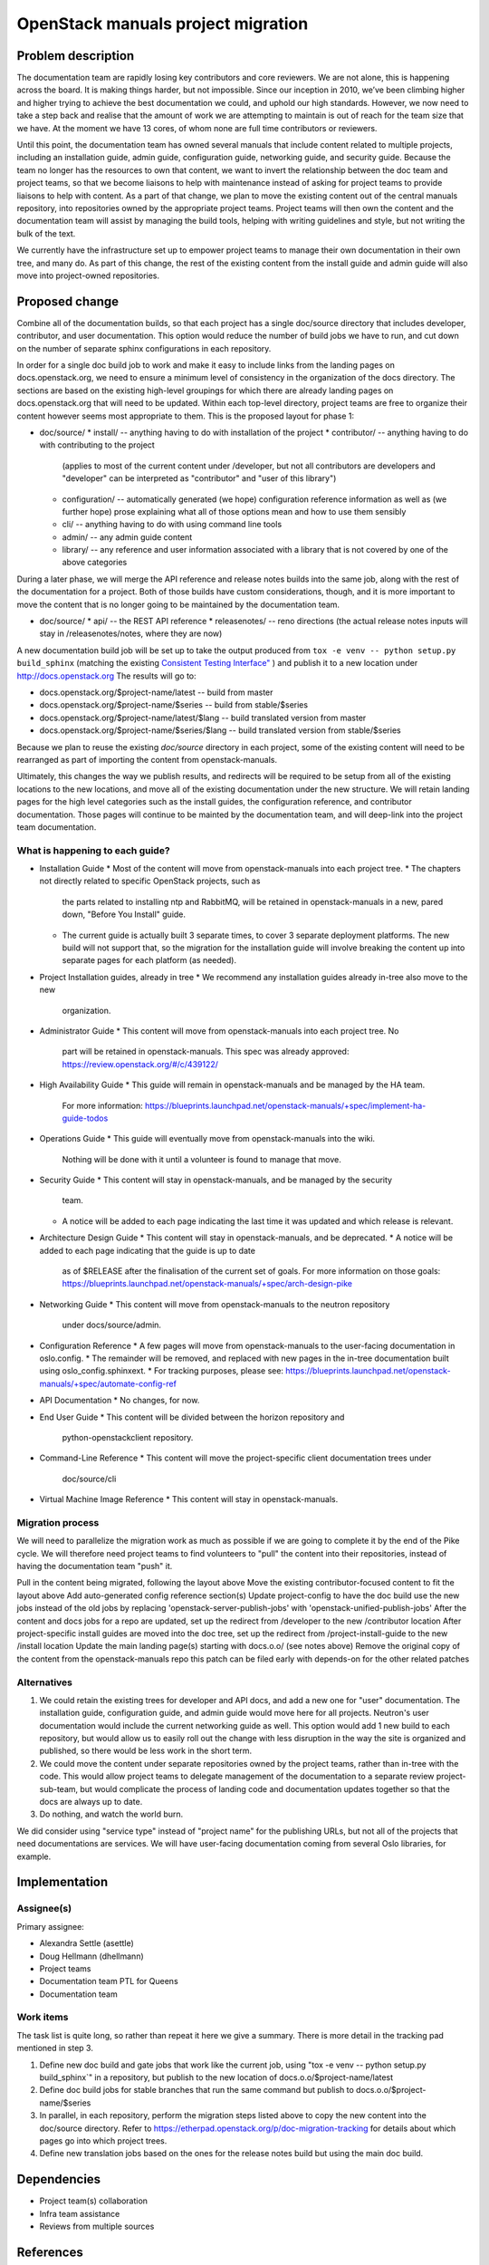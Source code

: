 ===================================
OpenStack manuals project migration
===================================

Problem description
~~~~~~~~~~~~~~~~~~~

The documentation team are rapidly losing key contributors and core reviewers. We are not alone, this is happening across the board. It is making things harder, but not impossible.
Since our inception in 2010, we’ve been climbing higher and higher trying to achieve the best documentation we could, and uphold our high standards. However, we now need to take a step back and realise that the amount of work we are attempting to maintain is out of reach for the team size that we have. At the moment we have 13 cores, of whom none are full time contributors or reviewers.

Until this point, the documentation team has owned several manuals that include content related to multiple projects, including an installation guide, admin guide, configuration guide, networking guide, and security guide. Because the team no longer has the resources to own that content, we want to invert the relationship between the doc team and project teams, so that we become liaisons to help with maintenance instead of asking for project teams to provide liaisons to help with content. As a part of that change, we plan to move the existing content out of the central manuals repository, into repositories owned by the appropriate project teams. Project teams will then own the content and the documentation team will assist by managing the build tools, helping with writing guidelines and style, but not writing the bulk of the text.

We currently have the infrastructure set up to empower project teams to manage their own documentation in their own tree, and many do. As part of this change, the rest of the existing content from the install guide and admin guide will also move into project-owned repositories.

Proposed change
~~~~~~~~~~~~~~~

Combine all of the documentation builds, so that each project has a single doc/source directory that includes developer, contributor, and user documentation. This option would reduce the number of build jobs we have to run, and cut down on the number of separate sphinx configurations in each repository.

In order for a single doc build job to work and make it easy to include links from the landing pages on docs.openstack.org, we need to ensure a minimum level of consistency in the organization of the docs directory. The sections are based on the existing high-level groupings for which there are already landing pages on docs.openstack.org that will need to be updated. Within each top-level directory, project teams are free to organize their content however seems most appropriate to them. This is the proposed layout for phase 1:

* doc/source/
  * install/ -- anything having to do with installation of the project
  * contributor/ -- anything having to do with contributing to the project
    (applies to most of the current content under /developer, but not all
    contributors are developers and "developer" can be interpreted as
    "contributor" and "user of this library")
  * configuration/ -- automatically generated (we hope) configuration reference
    information as well as (we further hope) prose explaining what all of those
    options mean and how to use them sensibly
  * cli/ -- anything having to do with using command line tools
  * admin/ -- any admin guide content
  * library/ -- any reference and user information associated with a library
    that is not covered by one of the above categories

During a later phase, we will merge the API reference and release notes builds into the same job, along with the rest of the documentation for a project. Both of those builds have custom considerations, though, and it is more important to move the content that is no longer going to be maintained by the documentation team.

* doc/source/
  * api/ -- the REST API reference
  * releasenotes/ -- reno directions (the actual release notes inputs will stay
  in /releasenotes/notes, where they are now)

A new documentation build job will be set up to take the output produced from ``tox -e venv -- python setup.py build_sphinx`` (matching the existing `Consistent Testing Interface" <https://governance.openstack.org/tc/reference/project-testing-interface.html>`_ ) and publish it to a new location under `<http://docs.openstack.org>`_ 
The results will go to:

* docs.openstack.org/$project-name/latest -- build from master
* docs.openstack.org/$project-name/$series -- build from stable/$series
* docs.openstack.org/$project-name/latest/$lang -- build translated version from
  master
* docs.openstack.org/$project-name/$series/$lang -- build translated version
  from stable/$series

Because we plan to reuse the existing `doc/source` directory in each project, some of the existing content will need to be rearranged as part of importing the content from openstack-manuals. 

Ultimately, this changes the way we publish results, and redirects will be required to be setup from all of the existing locations to the new locations, and move all of the existing documentation under the new structure. We will retain landing pages for the high level categories such as the install guides, the configuration reference, and contributor documentation. Those pages will continue to be mainted by the documentation team, and will deep-link into the project team documentation.

What is happening to each guide?
--------------------------------

* Installation Guide
  * Most of the content will move from openstack-manuals into each project tree.
  * The chapters not directly related to specific OpenStack projects, such as
    the parts related to installing ntp and RabbitMQ, will be retained in
    openstack-manuals in a new, pared down, "Before You Install" guide.
  * The current guide is actually built 3 separate times, to cover 3 separate
    deployment platforms. The new build will not support that, so the migration
    for the installation guide will involve breaking the content up into
    separate pages for each platform (as needed).
* Project Installation guides, already in tree
  * We recommend any installation guides already in-tree also move to the new
    organization.
* Administrator Guide
  * This content will move from openstack-manuals into each project tree. No
    part will be retained in openstack-manuals. This spec was already approved: 
    https://review.openstack.org/#/c/439122/ 
* High Availability Guide
  * This guide will remain in openstack-manuals and be managed by the HA team.
    For more information: https://blueprints.launchpad.net/openstack-manuals/+spec/implement-ha-guide-todos
* Operations Guide
  * This guide will eventually move from openstack-manuals into the wiki.
    Nothing will be done with it until a volunteer is found to manage that move.
* Security Guide
  * This content will stay in openstack-manuals, and be managed by the security
    team.
  * A notice will be added to each page indicating the last time it was updated
    and which release is relevant.
* Architecture Design Guide
  * This content will stay in openstack-manuals, and be deprecated.
  * A notice will be added to each page indicating that the guide is up to date
    as of $RELEASE after the finalisation of the current set of goals. For more
    information on those goals:
    https://blueprints.launchpad.net/openstack-manuals/+spec/arch-design-pike 
* Networking Guide
  * This content will move from openstack-manuals to the neutron repository
    under docs/source/admin.
* Configuration Reference
  * A few pages will move from openstack-manuals to the user-facing documentation in oslo.config.
  * The remainder will be removed, and replaced with new pages in the in-tree documentation built using oslo_config.sphinxext.
  * For tracking purposes, please see: https://blueprints.launchpad.net/openstack-manuals/+spec/automate-config-ref
* API Documentation
  * No changes, for now.
* End User Guide
  * This content will be divided between the horizon repository and
    python-openstackclient repository.
* Command-Line Reference
  * This content will move the project-specific client documentation trees under
    doc/source/cli
* Virtual Machine Image Reference
  * This content will stay in openstack-manuals.

Migration process
-----------------

We will need to parallelize the migration work as much as possible if we are going to complete it by the end of the Pike cycle. We will therefore need project teams to find volunteers to "pull" the content into their repositories, instead of having the documentation team "push" it.

Pull in the content being migrated, following the layout above
Move the existing contributor-focused content to fit the layout above
Add auto-generated config reference section(s)
Update project-config to have the doc build use the new jobs instead of the old jobs by replacing 'openstack-server-publish-jobs' with 'openstack-unified-publish-jobs'
After the content and docs jobs for a repo are updated, set up the redirect from /developer to the new /contributor location
After project-specific install guides are moved into the doc tree, set up the redirect from /project-install-guide to the new /install location
Update the main landing page(s) starting with docs.o.o/ (see notes above)
Remove the original copy of the content from the openstack-manuals repo
this patch can be filed early with depends-on for the other related patches

Alternatives
------------

#. We could retain the existing trees for developer and API docs, and add a new
   one for "user" documentation. The installation guide, configuration guide,
   and admin guide would move here for all projects. Neutron's user
   documentation would include the current networking guide as well. This option
   would add 1 new build to each repository, but would allow us to easily roll
   out the change with less disruption in the way the site is organized and
   published, so there would be less work in the short term.
#. We could move the content under separate repositories owned by the project
   teams, rather than in-tree with the code. This would allow project teams to
   delegate management of the documentation to a separate review
   project-sub-team, but would complicate the process of landing code and
   documentation updates together so that the docs are always up to date.
#. Do nothing, and watch the world burn.

We did consider using "service type" instead of "project name" for the publishing URLs, but not all of the projects that need documentations are services. We will have user-facing documentation coming from several Oslo libraries, for example.

Implementation
~~~~~~~~~~~~~~

Assignee(s)
-----------

Primary assignee:

* Alexandra Settle (asettle)
* Doug Hellmann (dhellmann)
* Project teams
* Documentation team PTL for Queens
* Documentation team

Work items
----------

The task list is quite long, so rather than repeat it here we give a summary. There is more detail in the tracking pad mentioned in step 3.

#. Define new doc build and gate jobs that work like the current job, using "tox
   -e venv -- python setup.py build_sphinx`" in a repository, but publish to the
   new location of docs.o.o/$project-name/latest
#. Define doc build jobs for stable branches that run the same command but
   publish to docs.o.o/$project-name/$series
#. In parallel, in each repository, perform the migration steps listed above to
   copy the new content into the doc/source directory. Refer to
   https://etherpad.openstack.org/p/doc-migration-tracking for details about
   which pages go into which project trees.
#. Define new translation jobs based on the ones for the release notes build but
   using the main doc build.

Dependencies
~~~~~~~~~~~~

- Project team(s) collaboration
- Infra team assistance
- Reviews from multiple sources

References
~~~~~~~~~~

* https://etherpad.openstack.org/p/doc-planning
* https://etherpad.openstack.org/p/doc-migration-tracking
* Documentation Publishing future thread: http://lists.openstack.org/pipermail/openstack-dev/2017-May/117162.html
* Operations Guide Future thread: http://lists.openstack.org/pipermail/openstack-dev/2017-June/117799.html
